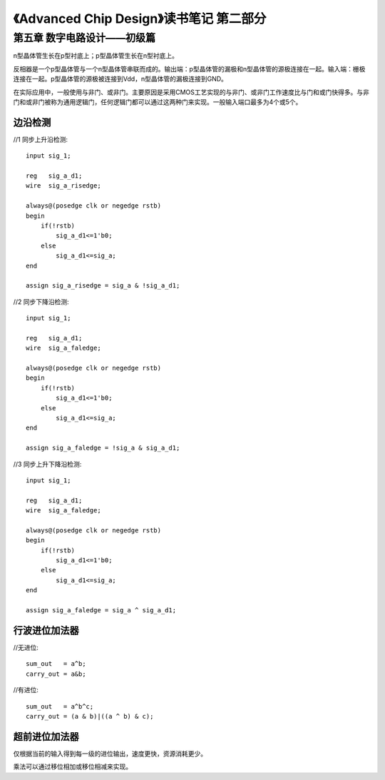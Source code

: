 《Advanced Chip Design》读书笔记 第二部分
================================================================

第五章 数字电路设计——初级篇
--------------------------------

n型晶体管生长在p型衬底上；p型晶体管生长在n型衬底上。

反相器是一个p型晶体管与一个n型晶体管串联而成的。输出端：p型晶体管的漏极和n型晶体管的源极连接在一起。输入端：栅极连接在一起。p型晶体管的源极被连接到Vdd，n型晶体管的漏极连接到GND。

在实际应用中，一般使用与非门、或非门。主要原因是采用CMOS工艺实现的与非门、或非门工作速度比与门和或门快得多。与非门和或非门被称为通用逻辑门，任何逻辑门都可以通过这两种门来实现。一般输入端口最多为4个或5个。

边沿检测
>>>>>>>>>>>>>>>>>>>>>>>>>>>

//1 同步上升沿检测::

    input sig_1;

    reg   sig_a_d1;
    wire  sig_a_risedge;

    always@(posedge clk or negedge rstb)
    begin
        if(!rstb)
            sig_a_d1<=1'b0;
        else
            sig_a_d1<=sig_a;
    end

    assign sig_a_risedge = sig_a & !sig_a_d1;

//2 同步下降沿检测::

    input sig_1;

    reg   sig_a_d1;
    wire  sig_a_faledge;

    always@(posedge clk or negedge rstb)
    begin
        if(!rstb)
            sig_a_d1<=1'b0;
        else
            sig_a_d1<=sig_a;
    end

    assign sig_a_faledge = !sig_a & sig_a_d1;

//3 同步上升下降沿检测::

    input sig_1;

    reg   sig_a_d1;
    wire  sig_a_faledge;

    always@(posedge clk or negedge rstb)
    begin
        if(!rstb)
            sig_a_d1<=1'b0;
        else
            sig_a_d1<=sig_a;
    end

    assign sig_a_faledge = sig_a ^ sig_a_d1;

行波进位加法器
>>>>>>>>>>>>>>>>>>>>>>>>>>>

//无进位::

    sum_out   = a^b;
    carry_out = a&b;

//有进位::

    sum_out   = a^b^c;
    carry_out = (a & b)|((a ^ b) & c);

超前进位加法器
>>>>>>>>>>>>>>>>>>>>>>>>>>>

仅根据当前的输入得到每一级的进位输出，速度更快，资源消耗更少。

乘法可以通过移位相加或移位相减来实现。
